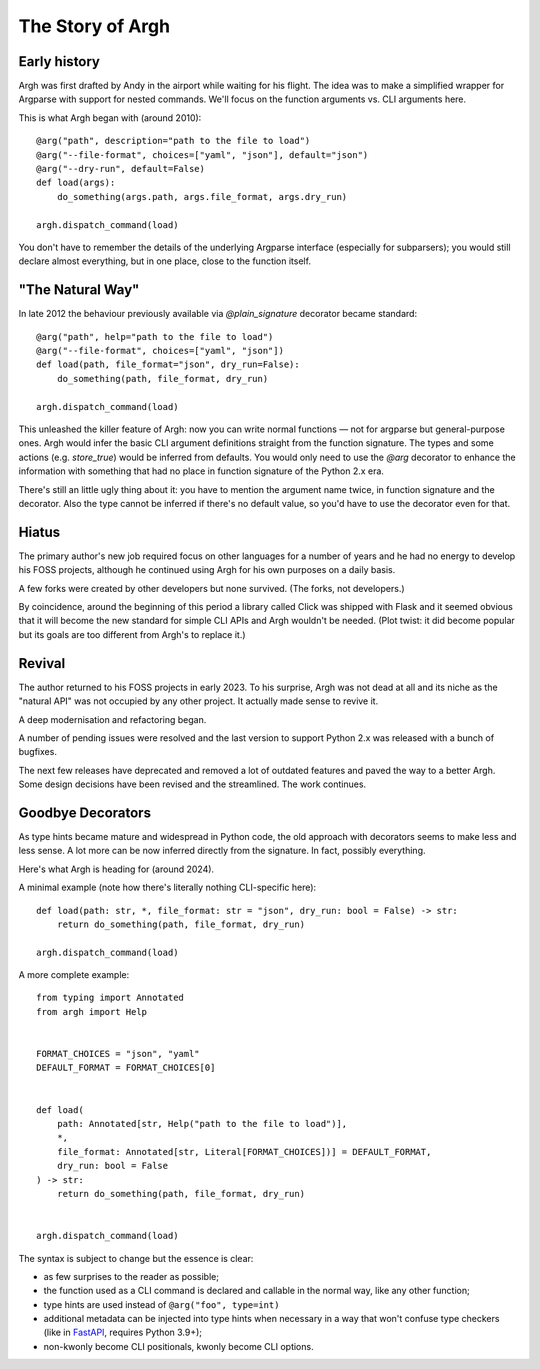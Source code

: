The Story of Argh
=================

Early history
-------------

Argh was first drafted by Andy in the airport while waiting for his flight.
The idea was to make a simplified wrapper for Argparse with support for nested
commands.  We'll focus on the function arguments vs. CLI arguments here.

This is what Argh began with (around 2010)::

    @arg("path", description="path to the file to load")
    @arg("--file-format", choices=["yaml", "json"], default="json")
    @arg("--dry-run", default=False)
    def load(args):
        do_something(args.path, args.file_format, args.dry_run)

    argh.dispatch_command(load)

You don't have to remember the details of the underlying Argparse interface
(especially for subparsers); you would still declare almost everything, but in
one place, close to the function itself.

"The Natural Way"
-----------------

In late 2012 the behaviour previously available via `@plain_signature`
decorator became standard::


    @arg("path", help="path to the file to load")
    @arg("--file-format", choices=["yaml", "json"])
    def load(path, file_format="json", dry_run=False):
        do_something(path, file_format, dry_run)

    argh.dispatch_command(load)

This unleashed the killer feature of Argh: now you can write normal functions —
not for argparse but general-purpose ones.  Argh would infer the basic CLI
argument definitions straight from the function signature.  The types and some
actions (e.g. `store_true`) would be inferred from defaults.  You would only need
to use the `@arg` decorator to enhance the information with something that had
no place in function signature of the Python 2.x era.

There's still an little ugly thing about it: you have to mention the argument
name twice, in function signature and the decorator.  Also the type cannot be
inferred if there's no default value, so you'd have to use the decorator even
for that.

Hiatus
------

The primary author's new job required focus on other languages for a number of
years and he had no energy to develop his FOSS projects, although he continued
using Argh for his own purposes on a daily basis.

A few forks were created by other developers but none survived.  (The forks,
not developers.)

By coincidence, around the beginning of this period a library called Click was
shipped with Flask and it seemed obvious that it will become the new standard
for simple CLI APIs and Argh wouldn't be needed. (Plot twist: it did become
popular but its goals are too different from Argh's to replace it.)

Revival
-------

The author returned to his FOSS projects in early 2023.  To his surprise, Argh
was not dead at all and its niche as the "natural API" was not occupied by any
other project.  It actually made sense to revive it.

A deep modernisation and refactoring began.

A number of pending issues were resolved and the last version to support
Python 2.x was released with a bunch of bugfixes.

The next few releases have deprecated and removed a lot of outdated features
and paved the way to a better Argh.  Some design decisions have been revised
and the streamlined.  The work continues.

Goodbye Decorators
------------------

As type hints became mature and widespread in Python code, the old approach
with decorators seems to make less and less sense.  A lot more can be now
inferred directly from the signature.  In fact, possibly everything.

Here's what Argh is heading for (around 2024).

A minimal example (note how there's literally nothing CLI-specific here)::

    def load(path: str, *, file_format: str = "json", dry_run: bool = False) -> str:
        return do_something(path, file_format, dry_run)

    argh.dispatch_command(load)

A more complete example::

    from typing import Annotated
    from argh import Help


    FORMAT_CHOICES = "json", "yaml"
    DEFAULT_FORMAT = FORMAT_CHOICES[0]


    def load(
        path: Annotated[str, Help("path to the file to load")],
        *,
        file_format: Annotated[str, Literal[FORMAT_CHOICES])] = DEFAULT_FORMAT,
        dry_run: bool = False
    ) -> str:
        return do_something(path, file_format, dry_run)


    argh.dispatch_command(load)

The syntax is subject to change but the essence is clear:

* as few surprises to the reader as possible;
* the function used as a CLI command is declared and callable in the normal
  way, like any other function;
* type hints are used instead of ``@arg("foo", type=int)``
* additional metadata can be injected into type hints when necessary in a way
  that won't confuse type checkers (like in FastAPI_, requires Python 3.9+);
* non-kwonly become CLI positionals, kwonly become CLI options.

.. _FastAPI: https://fastapi.tiangolo.com/python-types/#type-hints-with-metadata-annotations
